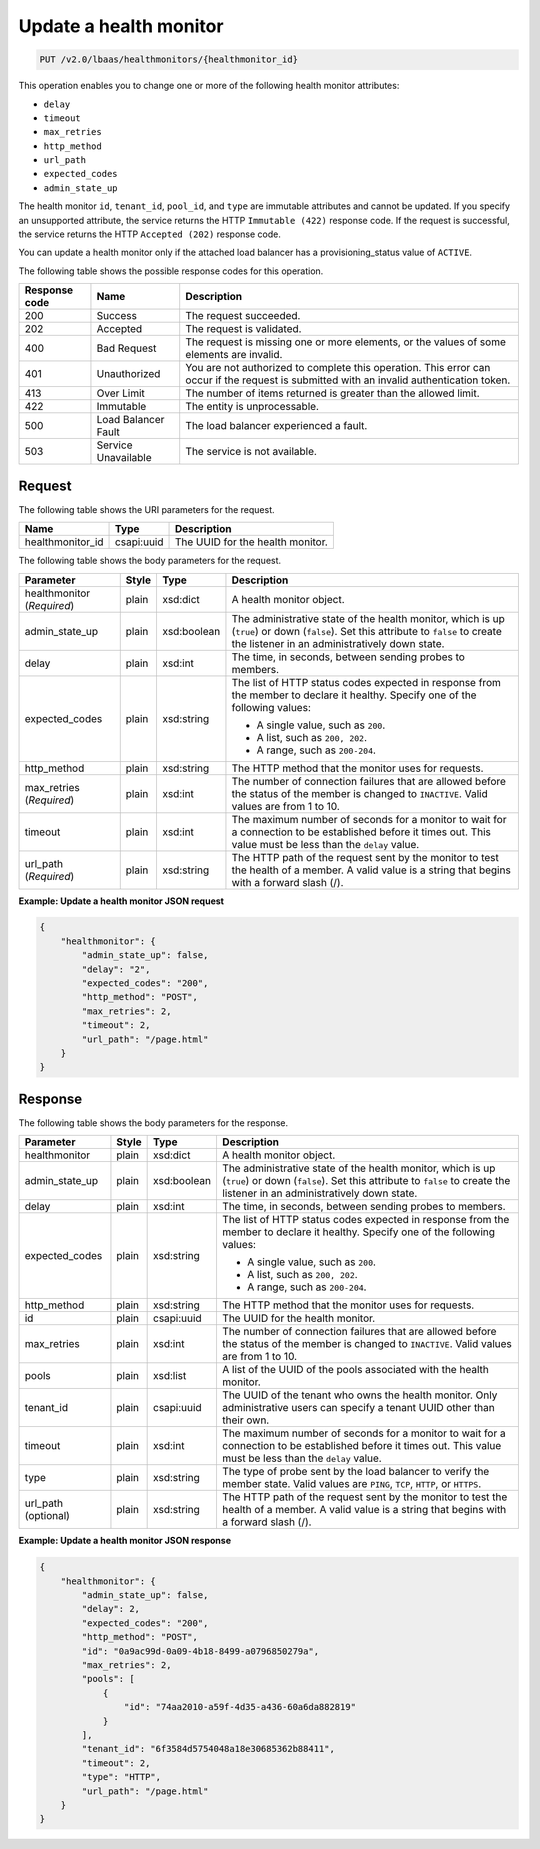 .. _update-health-monitor-v2:

Update a health monitor
^^^^^^^^^^^^^^^^^^^^^^^

.. code::

    PUT /v2.0/lbaas/healthmonitors/{healthmonitor_id}


This operation enables you to change one or more of the following health
monitor attributes:

-  ``delay``

-  ``timeout``

-  ``max_retries``

-  ``http_method``

-  ``url_path``

-  ``expected_codes``

-  ``admin_state_up``

The health monitor ``id``, ``tenant_id``, ``pool_id``, and ``type`` are
immutable attributes and cannot be updated. If you specify an
unsupported attribute, the service returns the HTTP ``Immutable (422)``
response code. If the request is successful, the service returns the HTTP
``Accepted (202)`` response code.

You can update a health monitor only if the attached load balancer has a
provisioning_status value of ``ACTIVE``.

The following table shows the possible response codes for this operation.

+---------+-----------------------+-------------------------------------------+
|Response | Name                  | Description                               |
|code     |                       |                                           |
+=========+=======================+===========================================+
| 200     | Success               | The request succeeded.                    |
+---------+-----------------------+-------------------------------------------+
| 202     | Accepted              | The request is validated.                 |
+---------+-----------------------+-------------------------------------------+
| 400     | Bad Request           | The request is missing one or more        |
|         |                       | elements, or the values of some elements  |
|         |                       | are invalid.                              |
+---------+-----------------------+-------------------------------------------+
| 401     | Unauthorized          | You are not authorized to complete this   |
|         |                       | operation. This error can occur if the    |
|         |                       | request is submitted with an invalid      |
|         |                       | authentication token.                     |
+---------+-----------------------+-------------------------------------------+
| 413     | Over Limit            | The number of items returned is greater   |
|         |                       | than the allowed limit.                   |
+---------+-----------------------+-------------------------------------------+
| 422     | Immutable             | The entity is unprocessable.              |
+---------+-----------------------+-------------------------------------------+
| 500     | Load Balancer Fault   | The load balancer experienced a fault.    |
+---------+-----------------------+-------------------------------------------+
| 503     | Service Unavailable   | The service is not available.             |
+---------+-----------------------+-------------------------------------------+

Request
"""""""

The following table shows the URI parameters for the request.

+-------------------+------------+--------------------------------------------+
|Name               |Type        |Description                                 |
+===================+============+============================================+
|healthmonitor_id   |csapi:uuid  | The UUID for the health monitor.           |
+-------------------+------------+--------------------------------------------+

The following table shows the body parameters for the request.

+------------------+-----------+-------------+------------------------------------------------------------------------------------+
| **Parameter**    | **Style** | **Type**    | **Description**                                                                    |
+==================+===========+=============+====================================================================================+
| healthmonitor    | plain     | xsd:dict    | A health monitor object.                                                           |
| (*Required*)     |           |             |                                                                                    |
+------------------+-----------+-------------+------------------------------------------------------------------------------------+
| admin_state_up   | plain     | xsd:boolean | The administrative state of the health monitor, which is up (``true``) or down     |
|                  |           |             | (``false``). Set this attribute to ``false`` to create the listener in an          |
|                  |           |             | administratively down state.                                                       |
+------------------+-----------+-------------+------------------------------------------------------------------------------------+
| delay            | plain     | xsd:int     | The time, in seconds, between sending probes to members.                           |
|                  |           |             |                                                                                    |
+------------------+-----------+-------------+------------------------------------------------------------------------------------+
| expected_codes   | plain     | xsd:string  | The list of HTTP status codes expected in response from the member to declare it   |
|                  |           |             | healthy. Specify one of the following values:                                      |
|                  |           |             |                                                                                    |
|                  |           |             | - A single value, such as ``200``.                                                 |
|                  |           |             | - A list, such as ``200, 202``.                                                    |
|                  |           |             | - A range, such as ``200-204``.                                                    |
+------------------+-----------+-------------+------------------------------------------------------------------------------------+
| http_method      | plain     | xsd:string  | The HTTP method that the monitor uses for requests.                                |
|                  |           |             |                                                                                    |
+------------------+-----------+-------------+------------------------------------------------------------------------------------+
| max_retries      | plain     | xsd:int     | The number of connection failures that are allowed before the status of the member |
| (*Required*)     |           |             | is changed to ``INACTIVE``. Valid values are from 1 to 10.                         |
+------------------+-----------+-------------+------------------------------------------------------------------------------------+
| timeout          | plain     | xsd:int     | The maximum number of seconds for a monitor to wait for a connection to be         |
|                  |           |             | established before it times out. This value must be less than the ``delay`` value. |
+------------------+-----------+-------------+------------------------------------------------------------------------------------+
| url_path         | plain     | xsd:string  | The HTTP path of the request sent by the monitor to test the health of a member.   |
| (*Required*)     |           |             | A valid value is a string that begins with a forward slash (/).                    |
+------------------+-----------+-------------+------------------------------------------------------------------------------------+

**Example: Update a health monitor JSON request**

.. code::

    {
        "healthmonitor": {
            "admin_state_up": false,
            "delay": "2",
            "expected_codes": "200",
            "http_method": "POST",
            "max_retries": 2,
            "timeout": 2,
            "url_path": "/page.html"
        }
    }

Response
""""""""

The following table shows the body parameters for the response.

+------------------+-----------+-------------+------------------------------------------------------------------------------------+
| **Parameter**    | **Style** | **Type**    | **Description**                                                                    |
+==================+===========+=============+====================================================================================+
| healthmonitor    | plain     | xsd:dict    | A health monitor object.                                                           |
+------------------+-----------+-------------+------------------------------------------------------------------------------------+
| admin_state_up   | plain     | xsd:boolean | The administrative state of the health monitor, which is up (``true``) or down     |
|                  |           |             | (``false``). Set this attribute to ``false`` to create the listener in an          |
|                  |           |             | administratively down state.                                                       |
+------------------+-----------+-------------+------------------------------------------------------------------------------------+
| delay            | plain     | xsd:int     | The time, in seconds, between sending probes to members.                           |
+------------------+-----------+-------------+------------------------------------------------------------------------------------+
| expected_codes   | plain     | xsd:string  | The list of HTTP status codes expected in response from the member to declare it   |
|                  |           |             | healthy. Specify one of the following values:                                      |
|                  |           |             |                                                                                    |
|                  |           |             | - A single value, such as ``200``.                                                 |
|                  |           |             | - A list, such as ``200, 202``.                                                    |
|                  |           |             | - A range, such as ``200-204``.                                                    |
+------------------+-----------+-------------+------------------------------------------------------------------------------------+
| http_method      | plain     | xsd:string  | The HTTP method that the monitor uses for requests.                                |
|                  |           |             |                                                                                    |
+------------------+-----------+-------------+------------------------------------------------------------------------------------+
| id               | plain     | csapi:uuid  | The UUID for the health monitor.                                                   |
+------------------+-----------+-------------+------------------------------------------------------------------------------------+
| max_retries      | plain     | xsd:int     | The number of connection failures that are allowed before the status of the member |
|                  |           |             | is changed to ``INACTIVE``. Valid values are from 1 to 10.                         |
+------------------+-----------+-------------+------------------------------------------------------------------------------------+
| pools            | plain     | xsd:list    | A list of the UUID of the pools associated with the health monitor.                |
+------------------+-----------+-------------+------------------------------------------------------------------------------------+
| tenant_id        | plain     | csapi:uuid  | The UUID of the tenant who owns the health monitor. Only administrative users can  |
|                  |           |             | specify a tenant UUID other than their own.                                        |
+------------------+-----------+-------------+------------------------------------------------------------------------------------+
| timeout          | plain     | xsd:int     | The maximum number of seconds for a monitor to wait for a connection to be         |
|                  |           |             | established before it times out. This value must be less than the ``delay`` value. |
+------------------+-----------+-------------+------------------------------------------------------------------------------------+
| type             | plain     | xsd:string  | The type of probe sent by the load balancer to verify the member state.            |
|                  |           |             | Valid values are ``PING``, ``TCP``, ``HTTP``, or ``HTTPS``.                        |
+------------------+-----------+-------------+------------------------------------------------------------------------------------+
| url_path         | plain     | xsd:string  | The HTTP path of the request sent by the monitor to test the health of a member.   |
| (optional)       |           |             | A valid value is a string that begins with a forward slash (/).                    |
+------------------+-----------+-------------+------------------------------------------------------------------------------------+

**Example: Update a health monitor JSON response**

.. code::

    {
        "healthmonitor": {
            "admin_state_up": false,
            "delay": 2,
            "expected_codes": "200",
            "http_method": "POST",
            "id": "0a9ac99d-0a09-4b18-8499-a0796850279a",
            "max_retries": 2,
            "pools": [
                {
                    "id": "74aa2010-a59f-4d35-a436-60a6da882819"
                }
            ],
            "tenant_id": "6f3584d5754048a18e30685362b88411",
            "timeout": 2,
            "type": "HTTP",
            "url_path": "/page.html"
        }
    }
